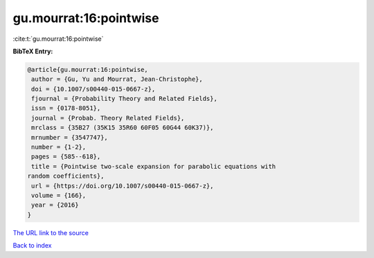 gu.mourrat:16:pointwise
=======================

:cite:t:`gu.mourrat:16:pointwise`

**BibTeX Entry:**

.. code-block:: bibtex

   @article{gu.mourrat:16:pointwise,
    author = {Gu, Yu and Mourrat, Jean-Christophe},
    doi = {10.1007/s00440-015-0667-z},
    fjournal = {Probability Theory and Related Fields},
    issn = {0178-8051},
    journal = {Probab. Theory Related Fields},
    mrclass = {35B27 (35K15 35R60 60F05 60G44 60K37)},
    mrnumber = {3547747},
    number = {1-2},
    pages = {585--618},
    title = {Pointwise two-scale expansion for parabolic equations with
   random coefficients},
    url = {https://doi.org/10.1007/s00440-015-0667-z},
    volume = {166},
    year = {2016}
   }

`The URL link to the source <ttps://doi.org/10.1007/s00440-015-0667-z}>`__


`Back to index <../By-Cite-Keys.html>`__
